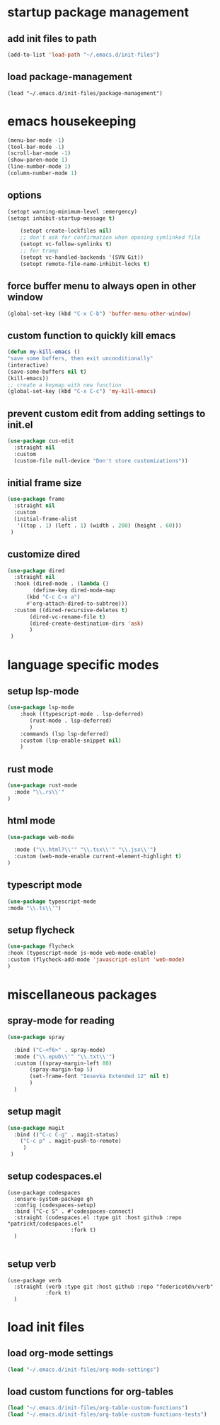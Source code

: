 #+auto_tangle: t

* startup package management
** add init files to path
#+begin_src emacs-lisp :tangle yes
  (add-to-list 'load-path "~/.emacs.d/init-files")
#+end_src

** load package-management
#+begin_src elisp :tangle yes
  (load "~/.emacs.d/init-files/package-management")
#+end_src


* emacs housekeeping
#+begin_src emacs-lisp :tangle yes
  (menu-bar-mode -1)
  (tool-bar-mode -1)
  (scroll-bar-mode -1)
  (show-paren-mode 1)
  (line-number-mode 1)
  (column-number-mode 1)
  
#+end_src

** options
#+begin_src emacs-lisp :tangle yes
  (setopt warning-minimum-level :emergency)
  (setopt inhibit-startup-message t)
  
      (setopt create-lockfiles nil)
      ;; don't ask for confirmation when opening symlinked file
      (setopt vc-follow-symlinks t)
      ;; for tramp
      (setopt vc-handled-backends '(SVN Git))
      (setopt remote-file-name-inhibit-locks t)
#+end_src

** force buffer menu to always open in other window
#+begin_src emacs-lisp :tangle yes
(global-set-key (kbd "C-x C-b") 'buffer-menu-other-window)
#+end_src

** custom function to quickly kill emacs
#+begin_src emacs-lisp :tangle yes
  (defun my-kill-emacs ()
  "save some buffers, then exit unconditionally"
  (interactive)
  (save-some-buffers nil t)
  (kill-emacs))
  ;; create a keymap with new function
  (global-set-key (kbd "C-x C-c") 'my-kill-emacs)
#+end_src

** prevent custom edit from adding settings to init.el
#+begin_src emacs-lisp :tangle yes
  (use-package cus-edit
    :straight nil
    :custom
    (custom-file null-device "Don't store customizations"))			 
#+end_src

** initial frame size
#+begin_src emacs-lisp :tangle yes
  (use-package frame
    :straight nil
    :custom
    (initial-frame-alist
	 '((top . 1) (left . 1) (width . 200) (height . 60)))
   )
#+end_src

** customize dired
#+begin_src emacs-lisp :tangle yes
  (use-package dired
    :straight nil
    :hook (dired-mode . (lambda ()
	      (define-key dired-mode-map
		(kbd "C-c C-x a")
		#'org-attach-dired-to-subtree)))
    :custom ((dired-recursive-deletes t)
	     (dired-vc-rename-file t)
	     (dired-create-destination-dirs 'ask)
	     )	     
   )
#+end_src


* language specific modes
** setup lsp-mode
#+begin_src emacs-lisp :tangle yes
  (use-package lsp-mode
      :hook ((typescript-mode . lsp-deferred)
	     (rust-mode . lsp-deferred)
	     )
      :commands (lsp lsp-deferred)
      :custom (lsp-enable-snippet nil)
      )

#+end_src

** rust mode
#+begin_src emacs-lisp :tangle yes
(use-package rust-mode
  :mode "\\.rs\\'"
)
#+end_src

** html mode
#+begin_src emacs-lisp :tangle yes
(use-package web-mode

  :mode ("\\.html?\\'" "\\.tsx\\'" "\\.jsx\\'")
  :custom (web-mode-enable current-element-highlight t)
)
#+end_src

** typescript mode
#+begin_src emacs-lisp :tangle yes
(use-package typescript-mode
:mode "\\.ts\\'")
#+end_src

** setup flycheck
#+begin_src emacs-lisp :tangle yes
(use-package flycheck
:hook (typescript-mode js-mode web-mode-enable)
:custom (flycheck-add-mode 'javascript-eslint 'web-mode)
)
#+end_src


* miscellaneous packages
** spray-mode for reading
#+begin_src emacs-lisp :tangle yes
  (use-package spray
    
    :bind ("C-<f6>" . spray-mode)
    :mode ("\\.epub\\'" "\\.txt\\'")
    :custom ((spray-margin-left 80)
	     (spray-margin-top 5)
	     (set-frame-font "Iosevka Extended 12" nil t)
	     )
    )
#+end_src
** setup magit
#+begin_src emacs-lisp :tangle yes
  (use-package magit
    :bind (("C-c C-g" . magit-status)
	  ("C-c p" . magit-push-to-remote)
	   )
   )
#+end_src
** setup codespaces.el
#+begin_src elisp :tangle yes
  (use-package codespaces
    :ensure-system-package gh
    :config (codespaces-setup)
    :bind ("C-c S" . #'codespaces-connect)
    :straight (codespaces.el :type git :host github :repo "patrickt/codespaces.el"
                      :fork t)
    )

#+end_src

#+RESULTS:

** setup verb
#+begin_src elisp :tangle yes
  (use-package verb
    :straight (verb :type git :host github :repo "federicotdn/verb"
		      :fork t)
    )
#+end_src


* load init files
** load org-mode settings
#+begin_src emacs-lisp :tangle yes
  (load "~/.emacs.d/init-files/org-mode-settings")
#+end_src

** load custom functions for org-tables
#+begin_src emacs-lisp :tangle yes
  (load "~/.emacs.d/init-files/org-table-custom-functions")
  (load "~/.emacs.d/init-files/org-table-custom-functions-tests")
#+end_src


